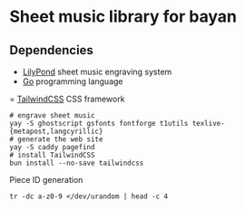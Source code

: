 * Sheet music library for bayan

** Dependencies

- [[https://lilypond.org/][LilyPond]] sheet music engraving system
- [[https://go.dev/][Go]] programming language
= [[https://tailwindcss.com/][TailwindCSS]] CSS framework

#+BEGIN_SRC fish
# engrave sheet music
yay -S ghostscript gsfonts fontforge t1utils texlive-{metapost,langcyrillic}
# generate the web site
yay -S caddy pagefind
# install TailwindCSS
bun install --no-save tailwindcss
#+END_SRC

Piece ID generation

#+BEGIN_SRC fish
tr -dc a-z0-9 </dev/urandom | head -c 4
#+END_SRC
